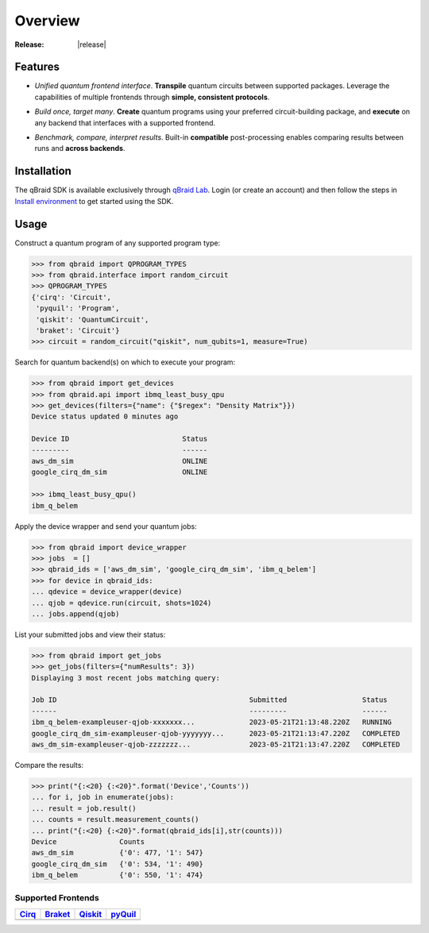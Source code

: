 .. _sdk_overview:

Overview
=========

.. raw:: html
   
   <h1 style="text-align: center">
      <img src="../_static/logo.png" alt="qbraid logo" style="width:50px;height:50px;">
      <span> qBraid</span>
      <span style="color:#808080"> | SDK</span>
   </h1>
   <p style="text-align:center;font-style:italic;color:#808080">
      A Python toolkit for building and executing quantum programs.
   </p>

:Release: |release|

Features
---------

- *Unified quantum frontend interface*. **Transpile** quantum circuits between supported packages. Leverage the capabilities of multiple frontends through **simple, consistent protocols**.

..

- *Build once, target many*. **Create** quantum programs using your preferred circuit-building package, and **execute** on any backend that interfaces with a supported frontend.

..

- *Benchmark, compare, interpret results*. Built-in **compatible** post-processing enables comparing results between runs and **across backends**.


Installation
-------------

The qBraid SDK is available exclusively through `qBraid Lab <https://lab.qbraid.com>`_.
Login (or create an account) and then follow the steps in `Install environment <../lab/environments.html#install-environment>`_
to get started using the SDK.


Usage
------

Construct a quantum program of any supported program type:

.. code-block:: python
   
   >>> from qbraid import QPROGRAM_TYPES
   >>> from qbraid.interface import random_circuit
   >>> QPROGRAM_TYPES
   {'cirq': 'Circuit',
    'pyquil': 'Program',
    'qiskit': 'QuantumCircuit',
    'braket': 'Circuit'}
   >>> circuit = random_circuit("qiskit", num_qubits=1, measure=True)

Search for quantum backend(s) on which to execute your program:

.. code-block:: python

   >>> from qbraid import get_devices
   >>> from qbraid.api import ibmq_least_busy_qpu
   >>> get_devices(filters={"name": {"$regex": "Density Matrix"}})
   Device status updated 0 minutes ago

   Device ID                           Status     
   ---------                           ------    
   aws_dm_sim                          ONLINE    
   google_cirq_dm_sim                  ONLINE
   
   >>> ibmq_least_busy_qpu()
   ibm_q_belem

Apply the device wrapper and send your quantum jobs:

.. code-block:: python

   >>> from qbraid import device_wrapper
   >>> jobs  = []
   >>> qbraid_ids = ['aws_dm_sim', 'google_cirq_dm_sim', 'ibm_q_belem']
   >>> for device in qbraid_ids:
   ... qdevice = device_wrapper(device)
   ... qjob = qdevice.run(circuit, shots=1024)
   ... jobs.append(qjob)

List your submitted jobs and view their status:

.. code-block:: python

   >>> from qbraid import get_jobs
   >>> get_jobs(filters={"numResults": 3})
   Displaying 3 most recent jobs matching query:

   Job ID                                              Submitted                  Status
   ------                                              ---------                  ------
   ibm_q_belem-exampleuser-qjob-xxxxxxx...             2023-05-21T21:13:48.220Z   RUNNING
   google_cirq_dm_sim-exampleuser-qjob-yyyyyyy...      2023-05-21T21:13:47.220Z   COMPLETED
   aws_dm_sim-exampleuser-qjob-zzzzzzz...              2023-05-21T21:13:47.220Z   COMPLETED

Compare the results:

.. code-block:: python

   >>> print("{:<20} {:<20}".format('Device','Counts'))
   ... for i, job in enumerate(jobs):
   ... result = job.result()
   ... counts = result.measurement_counts()
   ... print("{:<20} {:<20}".format(qbraid_ids[i],str(counts)))
   Device               Counts              
   aws_dm_sim           {'0': 477, '1': 547}
   google_cirq_dm_sim   {'0': 534, '1': 490}
   ibm_q_belem          {'0': 550, '1': 474}


Supported Frontends
^^^^^^^^^^^^^^^^^^^^

+-------------+-------------+------------+-------------+
|  Cirq_      |  Braket_    |  Qiskit_   |  pyQuil_    |  
+=============+=============+============+=============+
| |cirq|      | |braket|    | |qiskit|   | |pyquil|    | 
+-------------+-------------+------------+-------------+


.. |cirq| image:: ../_static/pkg-logos/cirq.png
   :align: middle
   :width: 90%
   :target: Cirq_

.. |braket| image:: ../_static/pkg-logos/braket.png
   :align: middle
   :width: 90%
   :target: Braket_

.. |qiskit| image:: ../_static/pkg-logos/qiskit.png
   :align: middle
   :width: 90%
   :target: Qiskit_

.. |pyquil| image:: ../_static/pkg-logos/pyquil.png
   :align: middle
   :width: 90%
   :target: pyQuil_

.. .. |pennylane| image:: ../_static/pkg-logos/xanadu.png
..    :align: middle
..    :width: 90%
..    :target: Pennylane_

.. _Cirq: https://quantumai.google/cirq
.. _Braket: https://aws.amazon.com/braket
.. _Qiskit: https://qiskit.org
.. _pyQuil: https://www.rigetti.com/applications/pyquil
.. _Pennylane: https://pennylane.ai
.. _qBraid: https://qbraid.com/home.html
